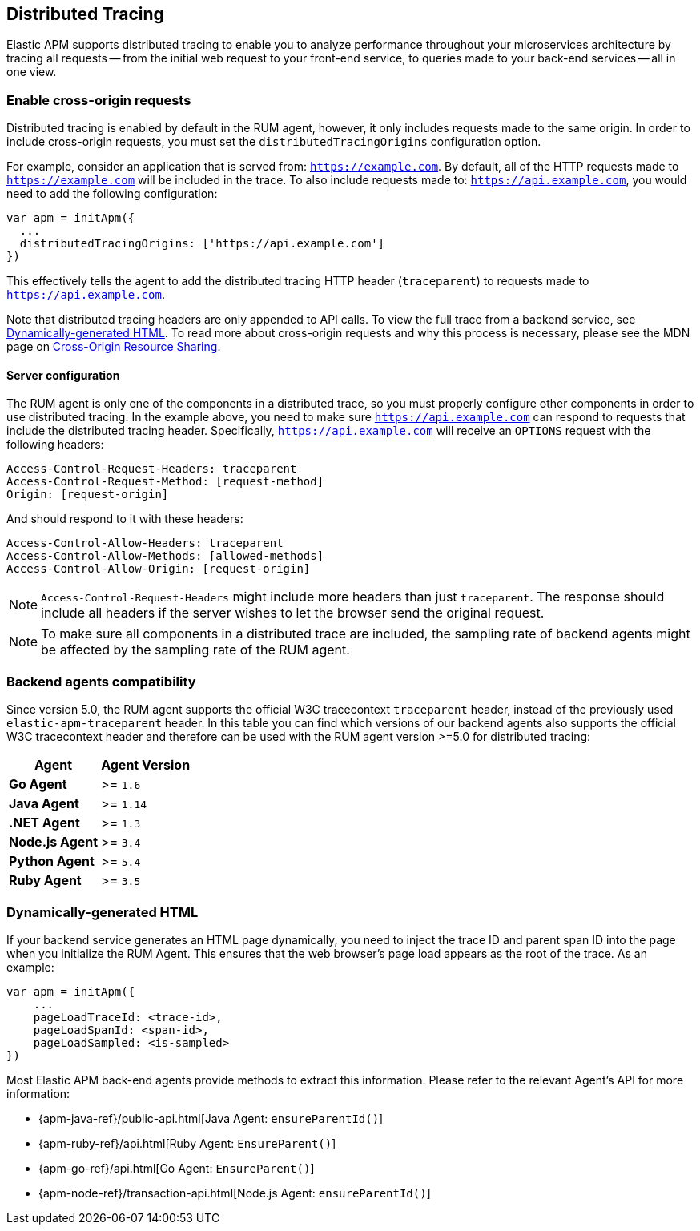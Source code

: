[[distributed-tracing-guide]]
== Distributed Tracing

Elastic APM supports distributed tracing to enable you to analyze performance throughout your microservices
architecture by tracing all requests -- from the initial web request to your front-end service,
to queries made to your back-end services -- all in one view.

[float]
[[enable-cors]]
=== Enable cross-origin requests

Distributed tracing is enabled by default in the RUM agent, however, 
it only includes requests made to the same origin. In order to include cross-origin 
requests, you must set the `distributedTracingOrigins` configuration option.

For example, consider an application that is served from: `https://example.com`. 
By default, all of the HTTP requests made to `https://example.com` will be included in the trace.
To also include requests made to: `https://api.example.com`,
you would need to add the following configuration:

[source,js]
----
var apm = initApm({
  ...
  distributedTracingOrigins: ['https://api.example.com']
})
----

This effectively tells the agent to add the distributed tracing HTTP header (`traceparent`) 
to requests made to `https://api.example.com`.

Note that distributed tracing headers are only appended to API calls.
To view the full trace from a backend service, see <<dynamic-html-doc>>.
To read more about cross-origin requests and why this process is necessary,
please see the MDN page on https://developer.mozilla.org/en-US/docs/Web/HTTP/CORS[Cross-Origin Resource Sharing].

[float]
[[server-configuration]]
==== Server configuration

The RUM agent is only one of the components in a distributed trace, so
you must properly configure other components in order to use distributed tracing.
In the example above, you need to make sure `https://api.example.com` 
can respond to requests that include the distributed tracing header.
Specifically, `https://api.example.com` will receive an `OPTIONS` request with the following headers:

[source,header]
----
Access-Control-Request-Headers: traceparent
Access-Control-Request-Method: [request-method]
Origin: [request-origin]
----

And should respond to it with these headers:

[source,header]
----
Access-Control-Allow-Headers: traceparent
Access-Control-Allow-Methods: [allowed-methods]
Access-Control-Allow-Origin: [request-origin]
----

NOTE: `Access-Control-Request-Headers` might include more headers than just `traceparent`.
The response should include all headers if the server wishes to let the browser send the original request.

NOTE: To make sure all components in a distributed trace are included,
the sampling rate of backend agents might be affected by the sampling rate of the RUM agent.


[float]
[[backend-agents-compatibility]]
=== Backend agents compatibility
Since version 5.0, the RUM agent supports the official W3C tracecontext `traceparent` header,
instead of the previously used `elastic-apm-traceparent` header.
In this table you can find which versions of our backend agents also supports the official W3C 
tracecontext header and therefore can be used with the RUM agent version >=5.0 for distributed tracing:

[options="header"]
|====
|Agent |Agent Version
|**Go Agent**|>= `1.6`
|**Java Agent**|>= `1.14`
|**.NET Agent**|>= `1.3`
|**Node.js Agent**|>= `3.4`
|**Python Agent**|>= `5.4`
|**Ruby Agent**|>= `3.5`
|====


[float]
[[dynamic-html-doc]]
=== Dynamically-generated HTML

If your backend service generates an HTML page dynamically,
you need to inject the trace ID and parent span ID into the page when you initialize the RUM Agent.
This ensures that the web browser's page load appears as the root of the trace. As an example:

[source,js]
----
var apm = initApm({
    ...
    pageLoadTraceId: <trace-id>,
    pageLoadSpanId: <span-id>,
    pageLoadSampled: <is-sampled>
})
----

Most Elastic APM back-end agents provide methods to extract this information.
Please refer to the relevant Agent's API for more information:

* {apm-java-ref}/public-api.html[Java Agent: `ensureParentId()`]
* {apm-ruby-ref}/api.html[Ruby Agent: `EnsureParent()`]
* {apm-go-ref}/api.html[Go Agent: `EnsureParent()`]
* {apm-node-ref}/transaction-api.html[Node.js Agent: `ensureParentId()`]
